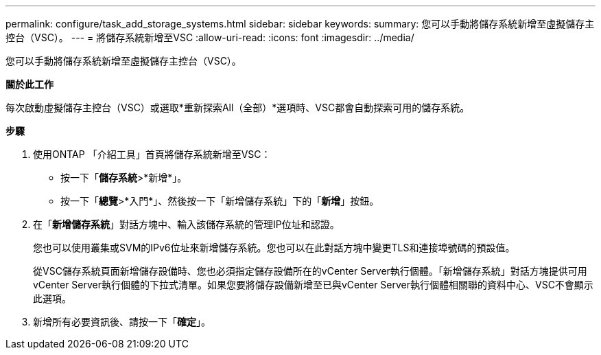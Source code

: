---
permalink: configure/task_add_storage_systems.html 
sidebar: sidebar 
keywords:  
summary: 您可以手動將儲存系統新增至虛擬儲存主控台（VSC）。 
---
= 將儲存系統新增至VSC
:allow-uri-read: 
:icons: font
:imagesdir: ../media/


[role="lead"]
您可以手動將儲存系統新增至虛擬儲存主控台（VSC）。

*關於此工作*

每次啟動虛擬儲存主控台（VSC）或選取*重新探索All（全部）*選項時、VSC都會自動探索可用的儲存系統。

*步驟*

. 使用ONTAP 「介紹工具」首頁將儲存系統新增至VSC：
+
** 按一下「*儲存系統*>*新增*」。
** 按一下「*總覽*>*入門*」、然後按一下「新增儲存系統」下的「*新增*」按鈕。


. 在「*新增儲存系統*」對話方塊中、輸入該儲存系統的管理IP位址和認證。
+
您也可以使用叢集或SVM的IPv6位址來新增儲存系統。您也可以在此對話方塊中變更TLS和連接埠號碼的預設值。

+
從VSC儲存系統頁面新增儲存設備時、您也必須指定儲存設備所在的vCenter Server執行個體。「新增儲存系統」對話方塊提供可用vCenter Server執行個體的下拉式清單。如果您要將儲存設備新增至已與vCenter Server執行個體相關聯的資料中心、VSC不會顯示此選項。

. 新增所有必要資訊後、請按一下「*確定*」。

